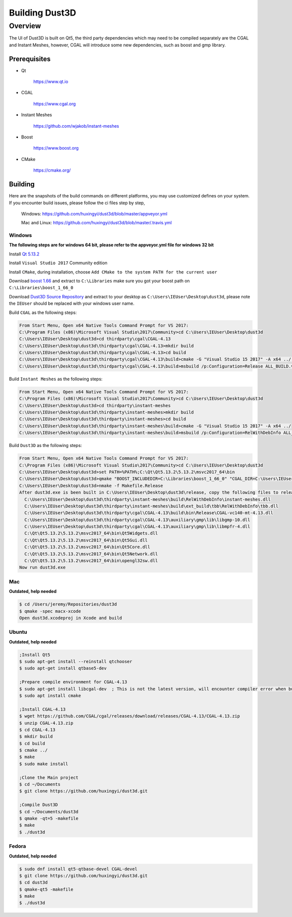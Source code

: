 """""""""""""""""
Building Dust3D
"""""""""""""""""

...........
Overview
...........

The UI of Dust3D is built on Qt5, the third party dependencies which may need to be compiled separately are the CGAL and Instant Meshes, however, CGAL will introduce some new dependencies, such as boost and gmp library.

===================
Prerequisites
===================

* Qt

    https://www.qt.io

* CGAL

    https://www.cgal.org

* Instant Meshes

    https://github.com/wjakob/instant-meshes

* Boost

    https://www.boost.org

* CMake

    https://cmake.org/

===================
Building
===================

Here are the snapshots of the build commands on different platforms, you may use customized defines on your system. If you encounter build issues, please follow the ci files step by step,

    Windows:
    https://github.com/huxingyi/dust3d/blob/master/appveyor.yml

    Mac and Linux:
    https://github.com/huxingyi/dust3d/blob/master/.travis.yml

----------------------
Windows
----------------------
**The following steps are for windows 64 bit, please refer to the appveyor.yml file for windows 32 bit**

Install `Qt 5.13.2`_

.. _Qt 5.13.2: http://download.qt.io/official_releases/qt/5.13/5.13.2/qt-opensource-windows-x86-5.13.2.exe

Install ``Visual Studio 2017`` Community edition

Install ``CMake``, during installation, choose ``Add CMake to the system PATH for the current user``

Download `boost 1.66`_ and extract to ``C:\Libraries`` make sure you got your boost path on ``C:\Libraries\boost_1_66_0``

.. _boost 1.66: https://www.boost.org/users/history/version_1_66_0.html

Download `Dust3D Source Repository`_ and extract to your desktop as ``C:\Users\IEUser\Desktop\dust3d``, please note the ``IEUser`` should be replaced with your windows user name.

.. _Dust3D Source Repository: https://github.com/huxingyi/dust3d/archive/master.zip

Build ``CGAL`` as the following steps:

.. code-block:: none

    From Start Menu, Open x64 Native Tools Command Prompt for VS 2017:
    C:\Program Files (x86)\Microsoft Visual Studio\2017\Community>cd C:\Users\IEUser\Desktop\dust3d
    C:\Users\IEUser\Desktop\dust3d>cd thirdparty\cgal\CGAL-4.13
    C:\Users\IEUser\Desktop\dust3d\thirdparty\cgal\CGAL-4.13>mkdir build
    C:\Users\IEUser\Desktop\dust3d\thirdparty\cgal\CGAL-4.13>cd build
    C:\Users\IEUser\Desktop\dust3d\thirdparty\cgal\CGAL-4.13\build>cmake -G "Visual Studio 15 2017" -A x64 ../ -DBOOST_INCLUDEDIR=C:\Libraries\boost_1_66_0
    C:\Users\IEUser\Desktop\dust3d\thirdparty\cgal\CGAL-4.13\build>msbuild /p:Configuration=Release ALL_BUILD.vcxproj

Build ``Instant Meshes`` as the following steps:

.. code-block:: none

    From Start Menu, Open x64 Native Tools Command Prompt for VS 2017:
    C:\Program Files (x86)\Microsoft Visual Studio\2017\Community>cd C:\Users\IEUser\Desktop\dust3d
    C:\Users\IEUser\Desktop\dust3d>cd thirdparty\instant-meshes
    C:\Users\IEUser\Desktop\dust3d\thirdparty\instant-meshes>mkdir build
    C:\Users\IEUser\Desktop\dust3d\thirdparty\instant-meshes>cd build
    C:\Users\IEUser\Desktop\dust3d\thirdparty\instant-meshes\build>cmake -G "Visual Studio 15 2017" -A x64 ../
    C:\Users\IEUser\Desktop\dust3d\thirdparty\instant-meshes\build>msbuild /p:Configuration=RelWithDebInfo ALL_BUILD.vcxproj

Build ``Dust3D`` as the following steps:

.. code-block:: none

    From Start Menu, Open x64 Native Tools Command Prompt for VS 2017:
    C:\Program Files (x86)\Microsoft Visual Studio\2017\Community>cd C:\Users\IEUser\Desktop\dust3d
    C:\Users\IEUser\Desktop\dust3d>set PATH=%PATH%;C:\Qt\Qt5.13.2\5.13.2\msvc2017_64\bin
    C:\Users\IEUser\Desktop\dust3d>qmake "BOOST_INCLUDEDIR=C:\Libraries\boost_1_66_0" "CGAL_DIR=C:\Users\IEUser\Desktop\dust3d\thirdparty\cgal\CGAL-4.13"
    C:\Users\IEUser\Desktop\dust3d>nmake -f Makefile.Release
    After dust3d.exe is been built in C:\Users\IEUser\Desktop\dust3d\release, copy the following files to release folder:
      C:\Users\IEUser\Desktop\dust3d\thirdparty\instant-meshes\build\RelWithDebInfo\instant-meshes.dll
      C:\Users\IEUser\Desktop\dust3d\thirdparty\instant-meshes\build\ext_build\tbb\RelWithDebInfo\tbb.dll
      C:\Users\IEUser\Desktop\dust3d\thirdparty\cgal\CGAL-4.13\build\bin\Release\CGAL-vc140-mt-4.13.dll
      C:\Users\IEUser\Desktop\dust3d\thirdparty\cgal\CGAL-4.13\auxiliary\gmp\lib\libgmp-10.dll
      C:\Users\IEUser\Desktop\dust3d\thirdparty\cgal\CGAL-4.13\auxiliary\gmp\lib\libmpfr-4.dll
      C:\Qt\Qt5.13.2\5.13.2\msvc2017_64\bin\Qt5Widgets.dll
      C:\Qt\Qt5.13.2\5.13.2\msvc2017_64\bin\Qt5Gui.dll
      C:\Qt\Qt5.13.2\5.13.2\msvc2017_64\bin\Qt5Core.dll
      C:\Qt\Qt5.13.2\5.13.2\msvc2017_64\bin\Qt5Network.dll
      C:\Qt\Qt5.13.2\5.13.2\msvc2017_64\bin\opengl32sw.dll
    Now run dust3d.exe

----------------------
Mac
----------------------

**Outdated, help needed**

.. code-block:: sh

    $ cd /Users/jeremy/Repositories/dust3d
    $ qmake -spec macx-xcode
    Open dust3d.xcodeproj in Xcode and build

----------------------
Ubuntu
----------------------

**Outdated, help needed**

.. code-block:: sh

    ;Install Qt5
    $ sudo apt-get install --reinstall qtchooser
    $ sudo apt-get install qtbase5-dev

    ;Prepare compile environment for CGAL-4.13
    $ sudo apt-get install libcgal-dev	; This is not the latest version, will encounter compiler error when build the Dust3D with this version, but helps resolve internal dependencies of CGAL for you
    $ sudo apt install cmake

    ;Install CGAL-4.13
    $ wget https://github.com/CGAL/cgal/releases/download/releases/CGAL-4.13/CGAL-4.13.zip
    $ unzip CGAL-4.13.zip
    $ cd CGAL-4.13
    $ mkdir build
    $ cd build
    $ cmake ../
    $ make
    $ sudo make install

    ;Clone the Main project
    $ cd ~/Documents
    $ git clone https://github.com/huxingyi/dust3d.git

    ;Compile Dust3D
    $ cd ~/Documents/dust3d
    $ qmake -qt=5 -makefile
    $ make
    $ ./dust3d

----------------------
Fedora
----------------------

**Outdated, help needed**

.. code-block:: sh

    $ sudo dnf install qt5-qtbase-devel CGAL-devel
    $ git clone https://github.com/huxingyi/dust3d.git
    $ cd dust3d
    $ qmake-qt5 -makefile
    $ make
    $ ./dust3d
